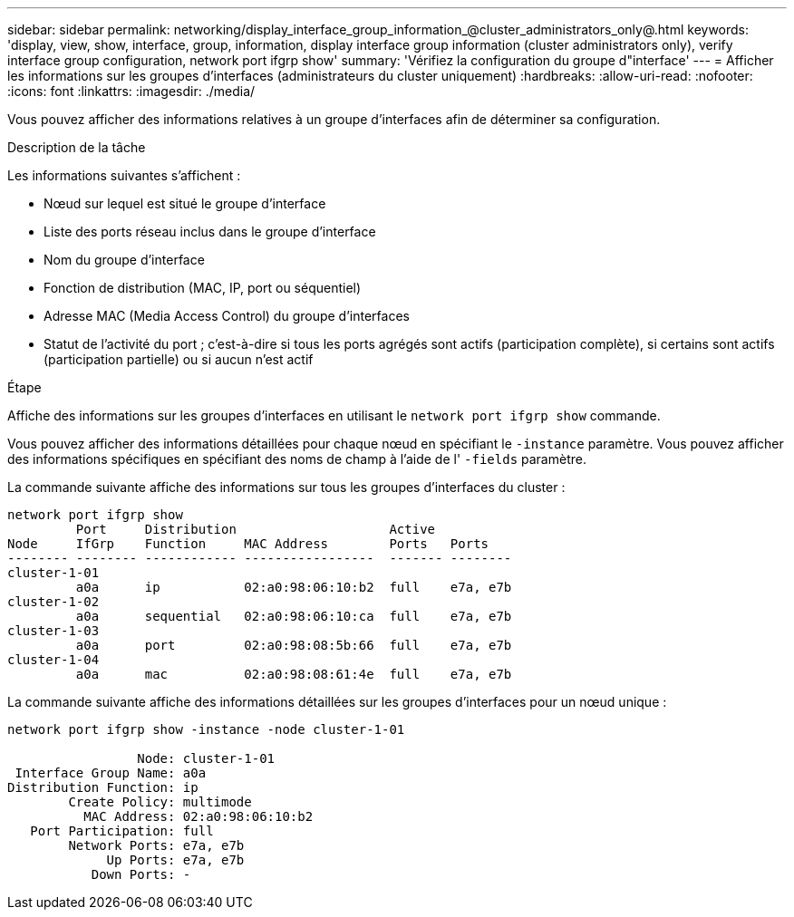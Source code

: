 ---
sidebar: sidebar 
permalink: networking/display_interface_group_information_@cluster_administrators_only@.html 
keywords: 'display, view, show, interface, group, information, display interface group information (cluster administrators only), verify interface group configuration, network port ifgrp show' 
summary: 'Vérifiez la configuration du groupe d"interface' 
---
= Afficher les informations sur les groupes d'interfaces (administrateurs du cluster uniquement)
:hardbreaks:
:allow-uri-read: 
:nofooter: 
:icons: font
:linkattrs: 
:imagesdir: ./media/


[role="lead"]
Vous pouvez afficher des informations relatives à un groupe d'interfaces afin de déterminer sa configuration.

.Description de la tâche
Les informations suivantes s'affichent :

* Nœud sur lequel est situé le groupe d'interface
* Liste des ports réseau inclus dans le groupe d'interface
* Nom du groupe d'interface
* Fonction de distribution (MAC, IP, port ou séquentiel)
* Adresse MAC (Media Access Control) du groupe d'interfaces
* Statut de l'activité du port ; c'est-à-dire si tous les ports agrégés sont actifs (participation complète), si certains sont actifs (participation partielle) ou si aucun n'est actif


.Étape
Affiche des informations sur les groupes d'interfaces en utilisant le `network port ifgrp show` commande.

Vous pouvez afficher des informations détaillées pour chaque nœud en spécifiant le `-instance` paramètre. Vous pouvez afficher des informations spécifiques en spécifiant des noms de champ à l'aide de l' `-fields` paramètre.

La commande suivante affiche des informations sur tous les groupes d'interfaces du cluster :

....
network port ifgrp show
         Port     Distribution                    Active
Node     IfGrp    Function     MAC Address        Ports   Ports
-------- -------- ------------ -----------------  ------- --------
cluster-1-01
         a0a      ip           02:a0:98:06:10:b2  full    e7a, e7b
cluster-1-02
         a0a      sequential   02:a0:98:06:10:ca  full    e7a, e7b
cluster-1-03
         a0a      port         02:a0:98:08:5b:66  full    e7a, e7b
cluster-1-04
         a0a      mac          02:a0:98:08:61:4e  full    e7a, e7b
....
La commande suivante affiche des informations détaillées sur les groupes d'interfaces pour un nœud unique :

....
network port ifgrp show -instance -node cluster-1-01

                 Node: cluster-1-01
 Interface Group Name: a0a
Distribution Function: ip
        Create Policy: multimode
          MAC Address: 02:a0:98:06:10:b2
   Port Participation: full
        Network Ports: e7a, e7b
             Up Ports: e7a, e7b
           Down Ports: -
....